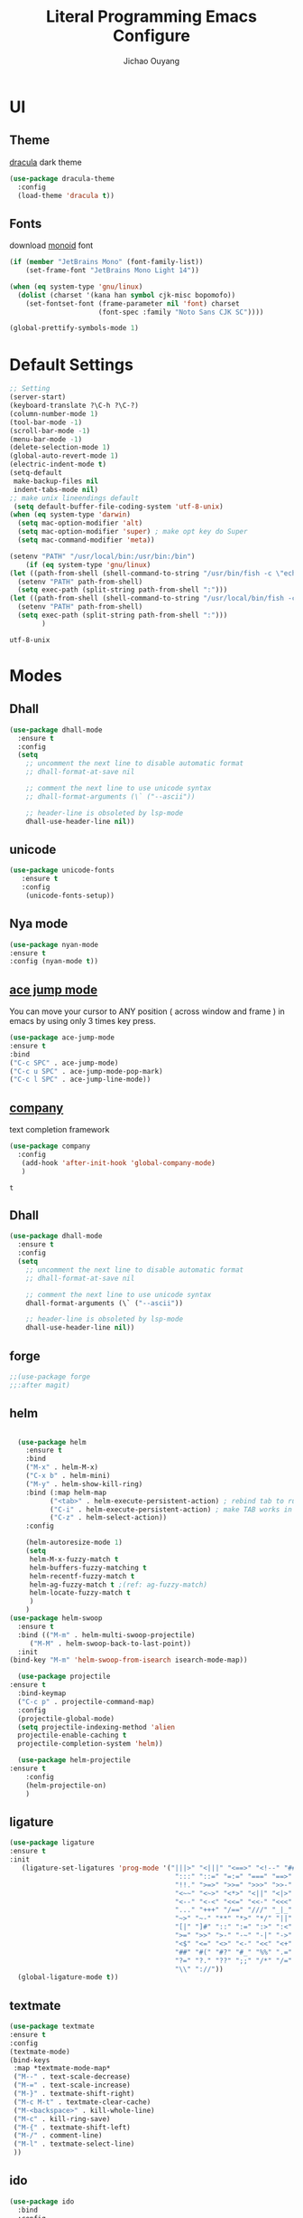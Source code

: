 #+OPTIONS: H:2
#+TITLE: Literal Programming Emacs Configure
#+AUTHOR: Jichao Ouyang

* UI

** Theme
[[https://draculatheme.com/][dracula]] dark theme
#+BEGIN_SRC emacs-lisp
  (use-package dracula-theme
    :config
    (load-theme 'dracula t))
#+END_SRC

#+RESULTS:
: t

** Fonts
download [[https://larsenwork.com/monoid/][monoid]] font
#+BEGIN_SRC emacs-lisp
  (if (member "JetBrains Mono" (font-family-list))
      (set-frame-font "JetBrains Mono Light 14"))

  (when (eq system-type 'gnu/linux)
    (dolist (charset '(kana han symbol cjk-misc bopomofo))
      (set-fontset-font (frame-parameter nil 'font) charset
                        (font-spec :family "Noto Sans CJK SC"))))

  (global-prettify-symbols-mode 1)
#+END_SRC

#+RESULTS:
: t

* Default Settings
  #+BEGIN_SRC emacs-lisp
    ;; Setting
    (server-start)
    (keyboard-translate ?\C-h ?\C-?)
    (column-number-mode 1)
    (tool-bar-mode -1)
    (scroll-bar-mode -1)
    (menu-bar-mode -1)
    (delete-selection-mode 1)
    (global-auto-revert-mode 1)
    (electric-indent-mode t)
    (setq-default
     make-backup-files nil
     indent-tabs-mode nil)
    ;; make unix lineendings default
     (setq default-buffer-file-coding-system 'utf-8-unix)
    (when (eq system-type 'darwin)
      (setq mac-option-modifier 'alt)
      (setq mac-option-modifier 'super) ; make opt key do Super
      (setq mac-command-modifier 'meta))
  #+END_SRC

  #+RESULTS:

#+BEGIN_SRC emacs-lisp
(setenv "PATH" "/usr/local/bin:/usr/bin:/bin")
    (if (eq system-type 'gnu/linux)
(let ((path-from-shell (shell-command-to-string "/usr/bin/fish -c \"echo -n \\$PATH[1]; for val in \\$PATH[2..-1];echo -n \\\":\\$val\\\";end\"")))
  (setenv "PATH" path-from-shell)
  (setq exec-path (split-string path-from-shell ":")))
(let ((path-from-shell (shell-command-to-string "/usr/local/bin/fish -c \"echo -n \\$PATH[1]; for val in \\$PATH[2..-1];echo -n \\\":\\$val\\\";end\"")))
  (setenv "PATH" path-from-shell)
  (setq exec-path (split-string path-from-shell ":")))
        )

#+END_SRC
  #+RESULTS:
  : utf-8-unix


* Modes

** Dhall
#+begin_src emacs-lisp
  (use-package dhall-mode
    :ensure t
    :config
    (setq
      ;; uncomment the next line to disable automatic format
      ;; dhall-format-at-save nil

      ;; comment the next line to use unicode syntax
      ;; dhall-format-arguments (\` ("--ascii"))

      ;; header-line is obsoleted by lsp-mode
      dhall-use-header-line nil))

#+end_src
** unicode
#+begin_src emacs-lisp
(use-package unicode-fonts
   :ensure t
   :config
    (unicode-fonts-setup))
#+end_src

#+RESULTS:
: t

** Nya mode
#+BEGIN_SRC emacs-lisp
(use-package nyan-mode
:ensure t
:config (nyan-mode t))
#+END_SRC

** [[https://github.com/winterTTr/ace-jump-mode][ace jump mode]]

You can move your cursor to ANY position ( across window and frame ) in emacs by using only 3 times key press.

#+BEGIN_SRC emacs-lisp
(use-package ace-jump-mode
:ensure t
:bind
("C-c SPC" . ace-jump-mode)
("C-c u SPC" . ace-jump-mode-pop-mark)
("C-c l SPC" . ace-jump-line-mode))
#+END_SRC

#+RESULTS:
: ace-jump-line-mode

** [[https://github.com/company-mode/company-mode][company]]

text completion framework
 
 #+BEGIN_SRC emacs-lisp
   (use-package company
     :config
      (add-hook 'after-init-hook 'global-company-mode)
      )

 #+END_SRC

 #+RESULTS:
 : t

** Dhall
#+BEGIN_SRC emacs-lisp
(use-package dhall-mode
  :ensure t
  :config
  (setq
    ;; uncomment the next line to disable automatic format
    ;; dhall-format-at-save nil

    ;; comment the next line to use unicode syntax
    dhall-format-arguments (\` ("--ascii"))

    ;; header-line is obsoleted by lsp-mode
    dhall-use-header-line nil))
#+END_SRC

#+RESULTS:
| lsp |

** forge 
#+BEGIN_SRC emacs-lisp
;;(use-package forge
;;:after magit)
#+END_SRC

#+RESULTS:

** helm
#+BEGIN_SRC emacs-lisp

  (use-package helm
    :ensure t
    :bind
    ("M-x" . helm-M-x)
    ("C-x b" . helm-mini)
    ("M-y" . helm-show-kill-ring)
    :bind (:map helm-map
          ("<tab>" . helm-execute-persistent-action) ; rebind tab to run persistent action
          ("C-i" . helm-execute-persistent-action) ; make TAB works in terminal
          ("C-z" . helm-select-action))
    :config
    
    (helm-autoresize-mode 1)
    (setq 
     helm-M-x-fuzzy-match t
     helm-buffers-fuzzy-matching t
     helm-recentf-fuzzy-match t
     helm-ag-fuzzy-match t ;(ref: ag-fuzzy-match)
     helm-locate-fuzzy-match t
     )
    )
(use-package helm-swoop
  :ensure t
  :bind (("M-m" . helm-multi-swoop-projectile)
	 ("M-M" . helm-swoop-back-to-last-point))
  :init
(bind-key "M-m" 'helm-swoop-from-isearch isearch-mode-map))

  (use-package projectile
:ensure t
  :bind-keymap
  ("C-c p" . projectile-command-map)
  :config
  (projectile-global-mode)
  (setq projectile-indexing-method 'alien
  projectile-enable-caching t
  projectile-completion-system 'helm))

  (use-package helm-projectile
:ensure t
    :config
    (helm-projectile-on)
    )
#+END_SRC

** ligature
#+BEGIN_SRC emacs-lisp
  (use-package ligature
  :ensure t
  :init
     (ligature-set-ligatures 'prog-mode '("|||>" "<|||" "<==>" "<!--" "####" "~~>" "***" "||=" "||>"
                                           ":::" "::=" "=:=" "===" "==>" "=!=" "=>>" "=<<" "=/=" "!=="
                                           "!!." ">=>" ">>=" ">>>" ">>-" ">->" "->>" "-->" "---" "-<<"
                                           "<~~" "<~>" "<*>" "<||" "<|>" "<$>" "<==" "<=>" "<=<" "<->"
                                           "<--" "<-<" "<<=" "<<-" "<<<" "<+>" "</>" "###" "#_(" "..<"
                                           "..." "+++" "/==" "///" "_|_" "www" "&&" "^=" "~~" "~@" "~="
                                           "~>" "~-" "**" "*>" "*/" "||" "|}" "|]" "|=" "|>" "|-" "{|"
                                           "[|" "]#" "::" ":=" ":>" ":<" "$>" "==" "=>" "!=" "!!" ">:"
                                           ">=" ">>" ">-" "-~" "-|" "->" "--" "-<" "<~" "<*" "<|" "<:"
                                           "<$" "<=" "<>" "<-" "<<" "<+" "</" "#{" "#[" "#:" "#=" "#!"
                                           "##" "#(" "#?" "#_" "%%" ".=" ".-" ".." ".?" "+>" "++" "?:"
                                           "?=" "?." "??" ";;" "/*" "/=" "/>" "//" "__" "~~" "(*" "*)"
                                           "\\" "://"))
    (global-ligature-mode t))
#+END_SRC

#+RESULTS:
| ligature | (lambda nil (flyspell-prog-mode) (setq company-backends (delete 'company-ispell company-backends)) (message company-ispell disable)) |

** textmate
#+BEGIN_SRC emacs-lisp
(use-package textmate
:ensure t
:config
(textmate-mode)
(bind-keys
 :map *textmate-mode-map*
 ("M--" . text-scale-decrease)
 ("M-=" . text-scale-increase)
 ("M-}" . textmate-shift-right)
 ("M-c M-t" . textmate-clear-cache)
 ("M-<backspace>" . kill-whole-line)
 ("M-c" . kill-ring-save)
 ("M-{" . textmate-shift-left)
 ("M-/" . comment-line)
 ("M-l" . textmate-select-line)
 ))
#+END_SRC

#+RESULTS:
: t

** ido
#+BEGIN_SRC emacs-lisp
  (use-package ido
    :bind
    :config
    (setq ido-everywhere t
          ido-enable-flex-matching t)
    (ido-mode 1))
#+END_SRC

#+RESULTS:
: ido-find-file

** COMMENT typescript
#+BEGIN_SRC emacs-lisp
(defun setup-tide-mode ()
   (interactive)
   (tide-setup)
   (flycheck-mode +1)
   (setq flycheck-check-syntax-automatically '(save mode-enabled))
   (eldoc-mode +1)
   (tide-hl-identifier-mode +1)
   ;; company is an optional dependency. You have to
   ;; install it separately via package-install
   ;; `M-x package-install [ret] company`
   (company-mode +1))

 ;; aligns annotation to the right hand side
 (setq company-tooltip-align-annotations t)

 ;; formats the buffer before saving


 (add-hook 'typescript-mode-hook #'setup-tide-mode)
 (require 'web-mode)
(add-to-list 'auto-mode-alist '("\\.tsx\\'" . web-mode))
(add-hook 'web-mode-hook
         (lambda ()
           (when (and (buffer-file-name)
(string-equal "tsx" (file-name-extension buffer-file-name)))
             (setup-tide-mode))))
#+END_SRC

#+RESULTS:
| lambda | nil | (when (and (buffer-file-name) (string-equal tsx (file-name-extension buffer-file-name))) (setup-tide-mode))       |
| lambda | nil | (if (and (buffer-file-name) (string-equal tsx (file-name-extension buffer-file-name))) (progn (setup-tide-mode))) |

** js2 mode
#+BEGIN_SRC emacs-lisp
(use-package js2-mode
:config
(add-to-list 'auto-mode-alist '("\\.js$" . js2-mode))
(add-to-list 'auto-mode-alist '("\\.sjs$" . js2-mode))
(add-to-list 'auto-mode-alist '("\\.es6$" . js2-mode))
(setq js2-allow-rhino-new-expr-initializer nil)
(setq js2-enter-indents-newline t)
(setq js2-global-externs '("module" "require" "buster" "sinon" "assert" "refute" "setTimeout" "clearTimeout" "setInterval" "clearInterval" "location" "__dirname" "console" "JSON"))
(setq js2-idle-timer-delay 0.1)
(setq js2-indent-on-enter-key nil)
(setq js2-mirror-mode nil)
(setq js2-strict-inconsistent-return-warning nil)
(setq js2-auto-indent-p t)
(setq js2-include-rhino-externs nil)
(setq js2-include-gears-externs nil)
(setq js2-concat-multiline-strings 'eol)
(setq js2-rebind-eol-bol-keys nil)
(setq js2-mode-show-parse-errors t)
(setq js2-mode-show-strict-warnings nil))
#+END_SRC

#+RESULTS:
: t

** on screen

#+BEGIN_SRC emacs-lisp
(use-package on-screen
:ensure t
:config
(on-screen-global-mode 1)
(setq on-screen-highlight-method 'narrow-line))

#+END_SRC

#+RESULTS:
: narrow-line

** org mode
#+BEGIN_SRC emacs-lisp
  ;; (require 'org-tempo)
 ;; (setq org-startup-folded 'nofold)
  (setq org-startup-indented t)
  (setq org-startup-with-inline-images t)
  (setq org-startup-truncated t)
  (setq org-src-tab-acts-natively t)
  
  (setq js-indent-level 2)
#+END_SRC

#+RESULTS:
: 2
#+BEGIN_SRC emacs-lisp
(use-package org-crypt
:config 
(org-crypt-use-before-save-magic)
(setq org-crypt-key "A506C38D5CC847D0DF01134ADA8B833B52604E63")
(setq org-tags-exclude-from-inheritance '("crypt"))
)
#+END_SRC

#+RESULTS:

#+BEGIN_SRC emacs-lisp
  (setq org-agenda-files (quote ("~/Dropbox/org")))
  (setq org-refile-targets (quote ((nil :maxlevel . 9)
                                   (org-agenda-files :maxlevel . 9))))
      (setq org-directory "~/Dropbox/org")
      (setq org-default-notes-file "~/Dropbox/org/refile.org")

      ;; I use C-c c to start capture mode
      (global-set-key (kbd "C-c c") 'org-capture)
      (global-set-key (kbd "C-c a") 'org-agenda)

      ;; Capture templates for: TODO tasks, Notes, appointments, phone calls, meetings, and org-protocol
      (setq org-capture-templates
            (quote (("t" "Todo" entry (file+headline "~/Dropbox/org/refile.org" "Todos")
                     "* TODO %?\n%U\n%a\n" :clock-in t :clock-resume t)
                    ("n" "Note" entry (file+headline "~/Dropbox/org/note.org" "Notes")
                     "* %?\n%U\n%a\n" :clock-in t :clock-resume t)
                    ("w" "Work" entry (file+headline "~/Dropbox/org/myob.org" "Work Notes")
                     "* %?\n%U\n" :clock-in t :clock-resume t)
                    )))
    (setq org-refile-use-outline-path t)

    ; Targets complete directly with IDO
    (setq org-outline-path-complete-in-steps nil)
    ; Use IDO for both buffer and file completion and ido-everywhere to t
    (setq org-completion-use-ido t)
    (setq ido-everywhere t)
    (setq ido-max-directory-size 100000)
    (ido-mode (quote both))
    ; Use the current window when visiting files and buffers with ido
    (setq ido-default-file-method 'selected-window)
    (setq ido-default-buffer-method 'selected-window)
    ; Use the current window for indirect buffer display
    (setq org-indirect-buffer-display 'current-window)

#+END_SRC

#+RESULTS:
: current-window

** key chord
#+BEGIN_SRC emacs-lisp
  (use-package key-chord
    :config
    (key-chord-mode 1)
    (setq key-chord-two-keys-delay 0.03))
#+END_SRC

#+RESULTS:
: t

** magit
#+BEGIN_SRC emacs-lisp
(use-package magit
:bind
("C-x g" . magit-status))
#+END_SRC

#+RESULTS:
: magit-status

** multi cursor
#+BEGIN_SRC emacs-lisp
(use-package multiple-cursors
:bind
("C-<" . mc/mark-previous-like-this)
 ("C->" . mc/mark-next-like-this)
 ("C-*" . mc/mark-all-like-this))
#+END_SRC

#+RESULTS:
: mc/mark-all-like-this

** expand region
#+BEGIN_SRC emacs-lisp
(use-package expand-region
:bind
("C-8" . er/expand-region)
("C--" . er/contract-region))
#+END_SRC

#+RESULTS:
: er/contract-region

** pallet
#+BEGIN_SRC emacs-lisp
(use-package pallet
:config
(pallet-mode t))
#+END_SRC

#+RESULTS:
: t

** PureScript
#+BEGIN_SRC emacs-lisp
(use-package psc-ide
:config
(add-hook 'purescript-mode-hook
  (lambda ()
    (psc-ide-mode)
    (company-mode)
    (flycheck-mode)
    (turn-on-purescript-indentation)))
(setq psc-ide-use-npm-bin t)
)
#+END_SRC
** smartparens
#+BEGIN_SRC emacs-lisp
  (use-package smartparens
:ensure t
    :config
     (smartparens-global-mode t)
    (show-smartparens-global-mode t))

#+END_SRC

#+RESULTS:
: sp-backward-barf-sexp

** Scala Metals
#+BEGIN_SRC emacs-lisp
  ;; Enable defer and ensure by default for use-package
  ;; Keep auto-save/backup files separate from source code:  https://github.com/scalameta/metals/issues/1027
  (setq use-package-always-defer t
        use-package-always-ensure t
        backup-directory-alist `((".*" . ,temporary-file-directory))
        auto-save-file-name-transforms `((".*" ,temporary-file-directory t)))

  ;; Enable scala-mode for highlighting, indentation and motion commands
  (use-package scala-mode
    :mode "\\.s\\(cala\\|bt\\)$")

  ;; Enable sbt mode for executing sbt commands
  (use-package sbt-mode
    :commands sbt-start sbt-command
    :config
    ;; WORKAROUND: https://github.com/ensime/emacs-sbt-mode/issues/31
    ;; allows using SPACE when in the minibuffer
    (substitute-key-definition
     'minibuffer-complete-word
     'self-insert-command
     minibuffer-local-completion-map)
     ;; sbt-supershell kills sbt-mode:  https://github.com/hvesalai/emacs-sbt-mode/issues/152
     (setq sbt:program-options '("-Dsbt.supershell=false"))
  )

  ;; Enable nice rendering of diagnostics like compile errors.
  (use-package flycheck
    :init (global-flycheck-mode))

  (use-package lsp-mode
    ;; Optional - enable lsp-mode automatically in scala files
    :hook  (scala-mode . lsp)
           (lsp-mode . lsp-lens-mode)
           (dhall-mode . lsp)
    :config (setq lsp-prefer-flymake nil))

  ;; Add metals backend for lsp-mode
  (use-package lsp-metals)

  ;; Enable nice rendering of documentation on hover
  (use-package lsp-ui)

  ;; lsp-mode supports snippets, but in order for them to work you need to use yasnippet
  ;; If you don't want to use snippets set lsp-enable-snippet to nil in your lsp-mode settings
  ;;   to avoid odd behavior with snippets and indentation
  (use-package yasnippet)

  ;; Add company-lsp backend for metals
  (use-package company-lsp)
#+END_SRC

#+RESULTS:

** Flyspell
wsdf sjd js is
#+BEGIN_SRC emacs-lisp
  (use-package flycheck
:ensure t
    :init
    (global-flycheck-mode)
:config
    (dolist (hook '(text-mode-hook))
      (add-hook hook (lambda () 
(flyspell-mode 1)
(add-to-list 'company-backends 'company-ispell)
(message "company-ispell enable")
)
))
    (dolist (hook '(prog-mode-hook))
      (add-hook hook (lambda () 
(flyspell-prog-mode)
(setq company-backends (delete 'company-ispell company-backends))
(message "company-ispell disable")
)))
)
#+End_SRC

#+RESULTS:
: t

** Langtool
Install LanguageTool version 3.0 or later (and java) https://languagetool.org/

extract them into =/usr/local/share/LanguageTool=

#+BEGIN_SRC emacs-lisp
(use-package langtool
:config
(setq langtool-language-tool-jar "/usr/local/share/LanguageTool/languagetool-commandline.jar"
      langtool-disabled-rules '("WHITESPACE_RULE"
                                "EN_UNPAIRED_BRACKETS"
                                "COMMA_PARENTHESIS_WHITESPACE"
                                "EN_QUOTES")
      langtool-default-language "en-US")
)

#+END_SRC

#+RESULTS:
: t

** prompt
#+BEGIN_SRC emacs-lisp
(defalias 'yes-or-no-p 'y-or-n-p)
(setq kill-buffer-query-functions
      (remq 'process-kill-buffer-query-function
            kill-buffer-query-functions))
#+END_SRC

#+RESULTS:
   
** PureScript
#+BEGIN_SRC emacs-lisp
(use-package psc-ide
:config
(add-hook 'purescript-mode-hook
  (lambda ()
    (psc-ide-mode)
    (company-mode)
    (flycheck-mode)
    (turn-on-purescript-indentation)))
)
#+END_SRC

** Restclient
#+BEGIN_SRC emacs-lisp
  (use-package restclient
:config
(add-to-list 'company-backends 'company-restclient))
  ;; :config
  ;; ;
                                          ; 
  ;; :hook (company-mode))
#+END_SRC

#+RESULTS:

** yasnippet
#+BEGIN_SRC emacs-lisp
(use-package yasnippet
:config
(yas-global-mode 1))

#+END_SRC

#+RESULTS:
